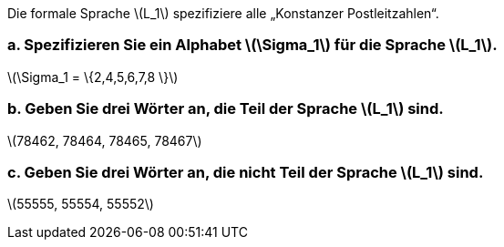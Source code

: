 Die formale Sprache latexmath:[L_1] spezifiziere alle „Konstanzer Postleitzahlen“.

=== a. Spezifizieren Sie ein Alphabet latexmath:[\Sigma_1] für die Sprache latexmath:[L_1].

latexmath:[\Sigma_1 = \{2,4,5,6,7,8 \}]

=== b. Geben Sie drei Wörter an, die Teil der Sprache latexmath:[L_1] sind.

latexmath:[78462, 78464, 78465, 78467]


=== c. Geben Sie drei Wörter an, die nicht Teil der Sprache latexmath:[L_1] sind.

latexmath:[55555, 55554, 55552]
